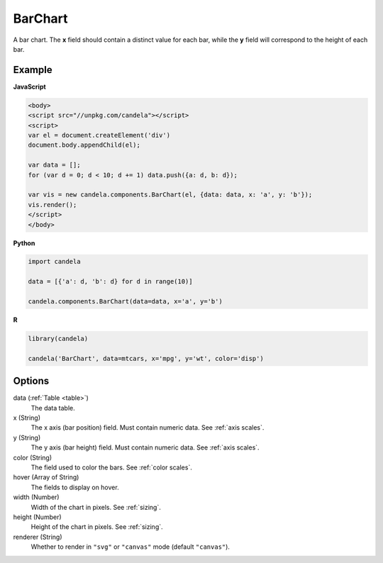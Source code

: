 ================
    BarChart
================

A bar chart. The **x** field should contain a distinct value for each bar, while
the **y** field will correspond to the height of each bar.

Example
=======

.. raw:: html

    <div id="barchart-example"></div>
    <script type="text/javascript" >
        var el = document.getElementById('barchart-example'), data = [];
        for (var d = 0; d < 10; d += 1) data.push({a: d, b: d});
        var vis = new candela.components.BarChart(el, {
            data: data, x: 'a', y: 'b',
            width: 700, height: 400});
        vis.render();
    </script>

**JavaScript**

.. code-block:: html

    <body>
    <script src="//unpkg.com/candela"></script>
    <script>
    var el = document.createElement('div')
    document.body.appendChild(el);

    var data = [];
    for (var d = 0; d < 10; d += 1) data.push({a: d, b: d});

    var vis = new candela.components.BarChart(el, {data: data, x: 'a', y: 'b'});
    vis.render();
    </script>
    </body>

**Python**

.. code-block:: python

    import candela

    data = [{'a': d, 'b': d} for d in range(10)]

    candela.components.BarChart(data=data, x='a', y='b')

**R**

.. code-block:: r

    library(candela)

    candela('BarChart', data=mtcars, x='mpg', y='wt', color='disp')

Options
=======

data (:ref:`Table <table>`)
    The data table.

x (String)
    The x axis (bar position) field. Must contain numeric data. See :ref:`axis scales`.

y (String)
    The y axis (bar height) field. Must contain numeric data. See :ref:`axis scales`.

color (String)
    The field used to color the bars. See :ref:`color scales`.

hover (Array of String)
    The fields to display on hover.

width (Number)
    Width of the chart in pixels. See :ref:`sizing`.

height (Number)
    Height of the chart in pixels. See :ref:`sizing`.

renderer (String)
    Whether to render in ``"svg"`` or ``"canvas"`` mode (default ``"canvas"``).
